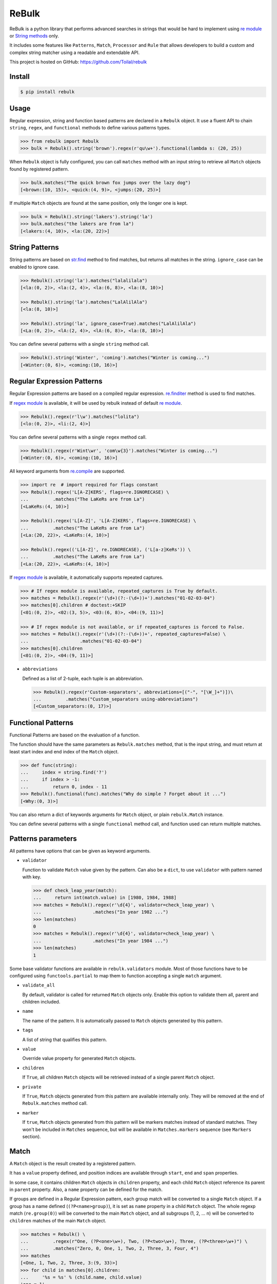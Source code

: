 ReBulk
=======

.. image:: http://img.shields.io/pypi/v/rebulk.svg
    :target: https://pypi.python.org/pypi/rebulk
    :alt: Latest Version

.. image:: http://img.shields.io/badge/license-MIT-blue.svg
    :target: https://pypi.python.org/pypi/rebulk
    :alt: MIT License

.. image:: http://img.shields.io/travis/Toilal/rebulk.svg
    :target: http://travis-ci.org/Toilal/rebulk?branch=master
    :alt: Build Status

.. image:: http://img.shields.io/coveralls/Toilal/rebulk.svg
    :target: https://coveralls.io/r/Toilal/rebulk?branch=master
    :alt: Coveralls

ReBulk is a python library that performs advanced searches in strings that would be hard to implement using
`re module`_ or `String methods`_ only.

It includes some features like ``Patterns``, ``Match``, ``Processor`` and ``Rule`` that allows developers to build a
custom and complex string matcher using a readable and extendable API.

This project is hosted on GitHub: `<https://github.com/Toilal/rebulk>`_

Install
-------
.. code-block:: sh

    $ pip install rebulk

Usage
------
Regular expression, string and function based patterns are declared in a ``Rebulk`` object. It use a fluent API to
chain ``string``, ``regex``, and ``functional`` methods to define various patterns types.

.. code-block:: python

    >>> from rebulk import Rebulk
    >>> bulk = Rebulk().string('brown').regex(r'qu\w+').functional(lambda s: (20, 25))

When ``Rebulk`` object is fully configured, you can call ``matches`` method with an input string to retrieve all
``Match`` objects found by registered pattern.

.. code-block:: python

    >>> bulk.matches("The quick brown fox jumps over the lazy dog")
    [<brown:(10, 15)>, <quick:(4, 9)>, <jumps:(20, 25)>]

If multiple ``Match`` objects are found at the same position, only the longer one is kept.

.. code-block:: python

    >>> bulk = Rebulk().string('lakers').string('la')
    >>> bulk.matches("the lakers are from la")
    [<lakers:(4, 10)>, <la:(20, 22)>]

String Patterns
---------------
String patterns are based on `str.find`_ method to find matches, but returns all matches in the string. ``ignore_case``
can be enabled to ignore case.

.. code-block:: python

    >>> Rebulk().string('la').matches("lalalilala")
    [<la:(0, 2)>, <la:(2, 4)>, <la:(6, 8)>, <la:(8, 10)>]

    >>> Rebulk().string('la').matches("LalAlilAla")
    [<la:(8, 10)>]

    >>> Rebulk().string('la', ignore_case=True).matches("LalAlilAla")
    [<La:(0, 2)>, <lA:(2, 4)>, <lA:(6, 8)>, <la:(8, 10)>]

You can define several patterns with a single ``string`` method call.

.. code-block:: python

    >>> Rebulk().string('Winter', 'coming').matches("Winter is coming...")
    [<Winter:(0, 6)>, <coming:(10, 16)>]

Regular Expression Patterns
---------------------------
Regular Expression patterns are based on a compiled regular expression.
`re.finditer`_ method is used to find matches.

If `regex module`_ is available, it will be used by rebulk instead of default `re module`_.

.. code-block:: python

    >>> Rebulk().regex(r'l\w').matches("lolita")
    [<lo:(0, 2)>, <li:(2, 4)>]

You can define several patterns with a single ``regex`` method call.

.. code-block:: python

    >>> Rebulk().regex(r'Wint\wr', 'com\w{3}').matches("Winter is coming...")
    [<Winter:(0, 6)>, <coming:(10, 16)>]

All keyword arguments from `re.compile`_ are supported.

.. code-block:: python

    >>> import re  # import required for flags constant
    >>> Rebulk().regex('L[A-Z]KERS', flags=re.IGNORECASE) \
    ...         .matches("The LaKeRs are from La")
    [<LaKeRs:(4, 10)>]

    >>> Rebulk().regex('L[A-Z]', 'L[A-Z]KERS', flags=re.IGNORECASE) \
    ...         .matches("The LaKeRs are from La")
    [<La:(20, 22)>, <LaKeRs:(4, 10)>]

    >>> Rebulk().regex(('L[A-Z]', re.IGNORECASE), ('L[a-z]KeRs')) \
    ...         .matches("The LaKeRs are from La")
    [<La:(20, 22)>, <LaKeRs:(4, 10)>]

If `regex module`_ is available, it automatically supports repeated captures.

.. code-block:: python

    >>> # If regex module is available, repeated_captures is True by default.
    >>> matches = Rebulk().regex(r'(\d+)(?:-(\d+))+').matches("01-02-03-04")
    >>> matches[0].children # doctest:+SKIP
    [<01:(0, 2)>, <02:(3, 5)>, <03:(6, 8)>, <04:(9, 11)>]

    >>> # If regex module is not available, or if repeated_captures is forced to False.
    >>> matches = Rebulk().regex(r'(\d+)(?:-(\d+))+', repeated_captures=False) \
    ...                   .matches("01-02-03-04")
    >>> matches[0].children
    [<01:(0, 2)>, <04:(9, 11)>]

- ``abbreviations``

  Defined as a list of 2-tuple, each tuple is an abbreviation.

  >>> Rebulk().regex(r'Custom-separators', abbreviations=[("-", "[\W_]+")])\
  ...         .matches("Custom_separators using-abbreviations")
  [<Custom_separators:(0, 17)>]


Functional Patterns
-------------------
Functional Patterns are based on the evaluation of a function.

The function should have the same parameters as ``Rebulk.matches`` method, that is the input string,
and must return at least start index and end index of the ``Match`` object.

.. code-block:: python

    >>> def func(string):
    ...     index = string.find('?')
    ...     if index > -1:
    ...         return 0, index - 11
    >>> Rebulk().functional(func).matches("Why do simple ? Forget about it ...")
    [<Why:(0, 3)>]

You can also return a dict of keywords arguments for ``Match`` object, or plain ``rebulk.Match`` instance.

You can define several patterns with a single ``functional`` method call, and function used can return multiple
matches.


Patterns parameters
-------------------

All patterns have options that can be given as keyword arguments.

- ``validator``

  Function to validate ``Match`` value given by the pattern. Can also be a ``dict``, to use ``validator`` with pattern
  named with key.

  .. code-block:: python

      >>> def check_leap_year(match):
      ...     return int(match.value) in [1980, 1984, 1988]
      >>> matches = Rebulk().regex(r'\d{4}', validator=check_leap_year) \
      ...                   .matches("In year 1982 ...")
      >>> len(matches)
      0
      >>> matches = Rebulk().regex(r'\d{4}', validator=check_leap_year) \
      ...                   .matches("In year 1984 ...")
      >>> len(matches)
      1

Some base validator functions are available in ``rebulk.validators`` module. Most of those functions have to be
configured using ``functools.partial`` to map them to function accepting a single ``match`` argument.

- ``validate_all``

  By default, validator is called for returned ``Match`` objects only. Enable this option to validate them all, parent
  and children included.

- ``name``

  The name of the pattern. It is automatically passed to ``Match`` objects generated by this pattern.

- ``tags``

  A list of string that qualifies this pattern.

- ``value``

  Override value property for generated ``Match`` objects.

- ``children``

  If ``True``, all children ``Match`` objects will be retrieved instead of a single parent ``Match`` object.

- ``private``

  If ``True``, ``Match`` objects generated from this pattern are available internally only. They will be removed at
  the end of ``Rebulk.matches`` method call.

- ``marker``

  If ``true``, ``Match`` objects generated from this pattern will be markers matches instead of standard matches.
  They won't be included in ``Matches`` sequence, but will be available in ``Matches.markers`` sequence (see
  ``Markers`` section).


Match
-----

A ``Match`` object is the result created by a registered pattern.

It has a ``value`` property defined, and position indices are available through ``start``, ``end`` and ``span``
properties.

In some case, it contains children ``Match`` objects in ``children`` property, and each child ``Match`` object
reference its parent in ``parent`` property. Also, a ``name`` property can be defined for the match.

If groups are defined in a Regular Expression pattern, each group match will be converted to a
single ``Match`` object. If a group has a name defined (``(?P<name>group)``), it is set as ``name`` property in a child
``Match`` object. The whole regexp match (``re.group(0)``) will be converted to the main ``Match`` object,
and all subgroups (1, 2, ... n) will be converted to ``children`` matches of the main ``Match`` object.

.. code-block:: python

    >>> matches = Rebulk() \
    ...         .regex(r"One, (?P<one>\w+), Two, (?P<two>\w+), Three, (?P<three>\w+)") \
    ...         .matches("Zero, 0, One, 1, Two, 2, Three, 3, Four, 4")
    >>> matches
    [<One, 1, Two, 2, Three, 3:(9, 33)>]
    >>> for child in matches[0].children:
    ...     '%s = %s' % (child.name, child.value)
    'one = 1'
    'two = 2'
    'three = 3'

It's possible to retrieve only children by using ``children`` parameters. You can also customize the way structure
is generated with ``every``, ``private_parent`` and ``private_children`` parameters.

.. code-block:: python

    >>> matches = Rebulk() \
    ...         .regex(r"One, (?P<one>\w+), Two, (?P<two>\w+), Three, (?P<three>\w+)", children=True) \
    ...         .matches("Zero, 0, One, 1, Two, 2, Three, 3, Four, 4")
    >>> matches
    [<1:(14, 15)+name=one>, <2:(22, 23)+name=two>, <3:(32, 33)+name=three>]

Match object has the following properties that can be given to Pattern objects

- ``formatter``

  Function to convert ``Match`` value given by the pattern. Can also be a ``dict``, to use ``formatter`` with pattern
  named with key.

  .. code-block:: python

      >>> def year_formatter(value):
      ...     return int(value)
      >>> matches = Rebulk().regex(r'\d{4}', formatter=year_formatter) \
      ...                   .matches("In year 1982 ...")
      >>> isinstance(matches[0].value, int)
      True

- ``format_all``

  By default, formatter is called for returned ``Match`` values only. Enable this option to format them all, parent and
  children included.

- ``conflict_solver``

  A ``function(match, conflicting_match)`` used to solve conflict. Returned object will be removed from matches by
  ``conflict_prefer_longer`` processor. If ``__default__`` string is returned, it will fallback to default behavior
  keeping longer match.


Matches
-------

A ``Matches`` object holds the result of ``Rebulk.matches`` method call. It's a sequence of ``Match`` objects and
it behaves like a list.

All methods accepts a ``predicate`` function to filter ``Match`` objects using a callable, and an ``index`` int to
retrieve a single element from default returned matches.

It has the following additional methods and properties on it.

- ``starting(index, predicate=None, index=None)``

  Retrieves a list of ``Match`` objects that starts at given index.

- ``ending(index, predicate=None, index=None)``

  Retrieves a list of ``Match`` objects that ends at given index.

- ``previous(match, predicate=None, index=None)``

  Retrieves a list of ``Match`` objects that are previous and nearest to match.

- ``next(match, predicate=None, index=None)``

  Retrieves a list of ``Match`` objects that are next and nearest to match.

- ``tagged(tag, predicate=None, index=None)``

  Retrieves a list of ``Match`` objects that have the given tag defined.

- ``named(name, predicate=None, index=None)``

  Retrieves a list of ``Match`` objects that have the given name.

- ``range(start=0, end=None, predicate=None, index=None)``

  Retrieves a list of ``Match`` objects for given range, sorted from start to end.

- ``holes(start=0, end=None, formatter=None, ignore=None, predicate=None, index=None)``

  Retrieves a list of *hole* ``Match`` objects for given range. A hole match is created for each range where no match
  is available.

- ``conflicting(match, predicate=None, index=None)``

  Retrieves a list of ``Match`` objects that conflicts with given match.

- ``chain_before(self, position, seps, start=0, predicate=None, index=None)``:

  Retrieves a list of chained matches, before position, matching predicate and separated by characters from seps only.

- ``chain_after(self, position, seps, end=None, predicate=None, index=None)``:

  Retrieves a list of chained matches, after position, matching predicate and separated by characters from seps only.

- ``at_match(match, predicate=None, index=None)``

  Retrieves a list of ``Match`` objects at the same position as match.

- ``at_span(span, predicate=None, index=None)``

  Retrieves a list of ``Match`` objects from given (start, end) tuple.

- ``at_index(pos, predicate=None, index=None)``

  Retrieves a list of ``Match`` objects from given position.

- ``names``

  Retrieves a sequence of all ``Match.name`` properties.

- ``tags``

  Retrieves a sequence of all ``Match.tags`` properties.

- ``to_dict()``

  Convert to a standard dict, with ``Match.name`` as key and ``Match.value`` as value.
  If several distinct values are found for the same name, value will be a list.

  It's a subclass of dict, that contains an additional ``matches`` property which is a dict with  ``Match.name`` as key
  and list of ``Match`` objects as value.

- ``markers``

  A custom ``Matches`` sequences specialized for ``markers`` matches (see below)

Markers
-------

If you have defined some patterns with ``markers`` property, then ``Matches.markers`` points to a special ``Matches``
sequence that contains only ``markers`` matches. This sequence supports all methods from ``Matches``.

Markers matches are not intended to be used in final result, but can be used to implement custom ``Processor`` or
``Rule``.

Processors
----------
Processors are functions that can be registered to ``Rebulk`` object with ``processor`` method.

All registered processors will be executed sequentially to modify the default sequence of ``Match`` returned by
patterns, at the beginning of the ``Rebulk.matches`` process.

Rebulk embeds some processors in ``processors`` module.

``conflict_prefer_longer`` (enabled by default) is used to keep only longer matches when several matches shares the
same characters.

Default processors can be disabled when creating ``Rebulk`` object with ``default`` argument set to ``False``.

.. code-block:: python

    >>> bulk = Rebulk(default=False).string('la', 'lakers')
    >>> bulk.matches("the lakers are from la")
    [<la:(4, 6)>, <la:(20, 22)>, <lakers:(4, 10)>]

You can also register processors with ``post_processor`` method. They will be executed at the very end of the
``Rebulk.matches`` process, after Rules execution.

Rules
-----
Rules are a convenient and readable way to implement advanced conditional logic involving several ``Match`` objects.
When a rule is triggered, it can perform an action on ``Matches`` object, like filtering out, adding additional tags or
renaming.

Rules are implemented by extending the abstract ``Rule`` class. They are registered using ``Rebulk.rule`` method by
giving either a ``Rule`` instance, a ``Rule`` class or a module containing ``Rule classes`` only.

For a rule to be triggered, ``Rule.when`` method must return ``True``, or a non empty list of ``Match``
objects, or any other truthy object. When triggered, ``Rule.then`` method is called to perform the action with
``when_response`` parameter defined as the response of ``Rule.when`` call.

When many rules are registered, it can be useful to set ``priority`` class variable to define a priority integer
between all rule executions (higher priorities will be executed first).

For all rules with the same ``priority`` value, ``when`` is called before, and ``then`` is called after all.

.. code-block:: python

    >>> from rebulk import Rule

    >>> class FirstOnlyRule(Rule):
    ...     def when(self, matches, context):
    ...         grabbed = matches.named("grabbed", 0)
    ...         if grabbed and matches.previous(grabbed):
    ...             return grabbed
    ...
    ...     def then(self, matches, when_response, context):
    ...         # when_response reference the return object of when method
    ...         matches.remove(when_response)

    >>> rebulk = Rebulk()

    >>> rebulk.regex("This match(.*?)grabbed", name="grabbed")
    <...Rebulk object ...>
    >>> rebulk.regex("if it's(.*?)first match", private=True)
    <...Rebulk object at ...>
    >>> rebulk.rules(FirstOnlyRule)
    <...Rebulk object at ...>

    >>> rebulk.matches("This match is grabbed only if it's the first match")
    [<This match is grabbed:(0, 21)+name=grabbed>]
    >>> rebulk.matches("if it's NOT the first match, This match is NOT grabbed")
    []

.. _re module: https://docs.python.org/3/library/re.html
.. _regex module: https://pypi.python.org/pypi/regex
.. _String methods: https://docs.python.org/3/library/stdtypes.html#str
.. _str.find: https://docs.python.org/3/library/stdtypes.html#str.find
.. _re.finditer: https://docs.python.org/3/library/re.html#re.finditer
.. _re.compile: https://docs.python.org/3/library/re.html#re.compile

